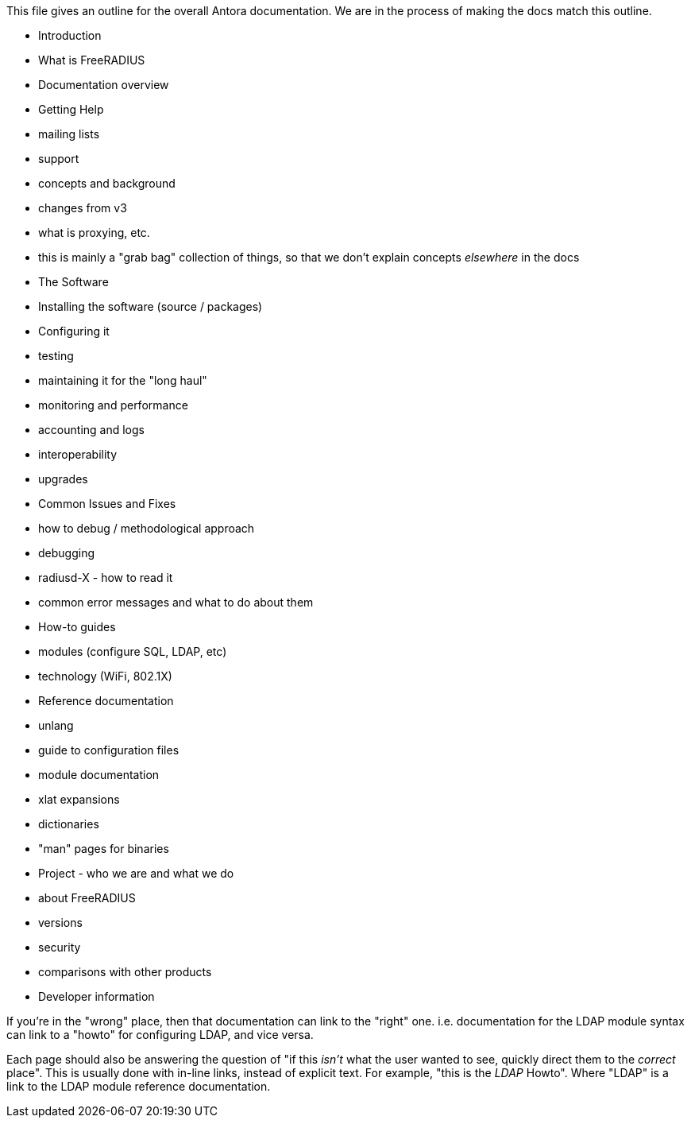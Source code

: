 This file gives an outline for the overall Antora documentation.  We
are in the process of making the docs match this outline.

* Introduction
 * What is FreeRADIUS
 * Documentation overview
 * Getting Help
  * mailing lists
  * support
 * concepts and background
   * changes from v3
   * what is proxying, etc.
   * this is mainly a "grab bag" collection of things, so that we don't explain concepts _elsewhere_ in the docs

* The Software
 * Installing the software (source / packages)
   * Configuring it
   * testing
 * maintaining it for the "long haul"
  * monitoring and performance
  * accounting and logs
  * interoperability
  * upgrades

* Common Issues and Fixes
 * how to debug / methodological approach
 * debugging
 * radiusd-X - how to read it
 * common error messages and what to do about them

* How-to guides
 * modules (configure SQL, LDAP, etc)
 * technology (WiFi, 802.1X)

* Reference documentation
 * unlang
 * guide to configuration files
 * module documentation
 * xlat expansions
 * dictionaries
 * "man" pages for binaries

* Project - who we are and what we do
 * about FreeRADIUS
 * versions
 * security
 * comparisons with other products
 * Developer information

If you're in the "wrong" place, then that documentation can link to
the "right" one.  i.e. documentation for the LDAP module syntax can
link to a "howto" for configuring LDAP, and vice versa.

Each page should also be answering the question of "if this _isn't_
what the user wanted to see, quickly direct them to the _correct_
place".  This is usually done with in-line links, instead of explicit
text.  For example, "this is the _LDAP_ Howto".  Where "LDAP" is a
link to the LDAP module reference documentation.
